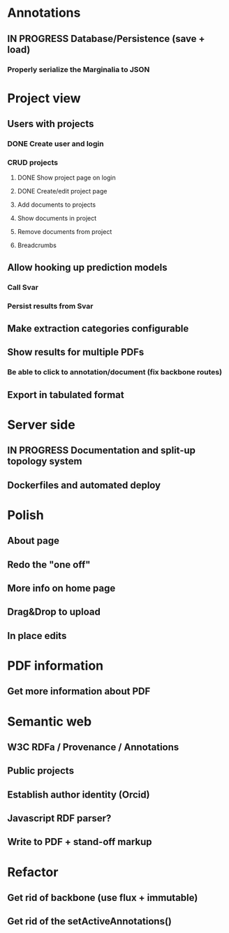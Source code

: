 * Annotations
** IN PROGRESS Database/Persistence (save + load)
*** Properly serialize the Marginalia to JSON
* Project view
** Users with projects
*** DONE Create user and login
*** CRUD projects
**** DONE Show project page on login
**** DONE Create/edit project page
**** Add documents to projects
**** Show documents in project
**** Remove documents from project
**** Breadcrumbs
** Allow hooking up prediction models
*** Call Svar
*** Persist results from Svar
** Make extraction categories configurable
** Show results for multiple PDFs
*** Be able to click to annotation/document (fix backbone routes)
** Export in tabulated format
* Server side
** IN PROGRESS Documentation and split-up topology system
** Dockerfiles and automated deploy
* Polish
** About page
** Redo the "one off"
** More info on home page
** Drag&Drop to upload
** In place edits
* PDF information
** Get more information about PDF
* Semantic web
** W3C RDFa / Provenance / Annotations
** Public projects
** Establish author identity (Orcid)
** Javascript RDF parser?
** Write to PDF + stand-off markup
* Refactor
** Get rid of backbone (use flux + immutable)
** Get rid of the setActiveAnnotations()

